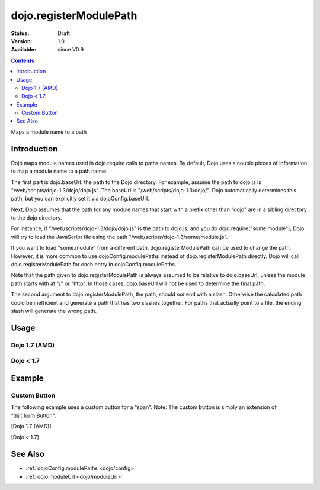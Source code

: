 .. _dojo/registerModulePath:

dojo.registerModulePath
=======================

:Status: Draft
:Version: 1.0
:Available: since V0.9

.. contents::
   :depth: 2

Maps a module name to a path


============
Introduction
============

Dojo maps module names used in dojo.require calls to paths names. By default, Dojo uses a couple pieces of information to map a module name to a path name:

The first part is dojo.baseUrl: the path to the Dojo directory. For example, assume the path to dojo.js is "/web/scripts/dojo-1.3/dojo/dojo.js". The baseUrl is "/web/scripts/dojo-1.3/dojo/". Dojo automatically determines this path, but you can explicitly set it via dojoConfig.baseUrl.

Next, Dojo assumes that the path for any module names that start with a prefix other than "dojo" are in a sibling directory to the dojo directory.

For instance, if "/web/scripts/dojo-1.3/dojo/dojo.js" is the path to dojo.js, and you do dojo.require("some.module"), Dojo will try to load the JavaScript file using the path "/web/scripts/dojo-1.3/some/module.js".

If you want to load "some.module" from a different path, dojo.registerModulePath can be used to change the path. However, it is more common to use dojoConfig.modulePaths instead of dojo.registerModulePath directly. Dojo will call dojo.registerModulePath for each entry in dojoConfig.modulePaths.

Note that the path given to dojo.registerModulePath is always assumed to be relative to dojo.baseUrl, unless the module path starts with at "/" or "http". In those cases, dojo.baseUrl will not be used to determine the final path.

The second argument to dojo.registerModulePath, the path, should *not* end with a slash. Otherwise the calculated path could be inefficient and generate a path that has two slashes together. For paths that actually point to a file, the ending slash will generate the wrong path.

=====
Usage
=====

Dojo 1.7 (AMD)
--------------

.. js ::
 :linenos:

 <script type="text/javascript">
   require(['dojo/_base/kernel', 'dojo/_base/loader], function(dojo){
     // Register "lib" to be a peer to Dojo's parent folder.
     // Make sure the module path does *not* end in a slash.
     dojo.registerModulePath("lib", "../../lib");

     // This module path is relative to the dojo baseUrl,
     // so we can find resources without knowing details
     // of the file structure.

     // E.g. if dojo lives at /somepath/dojotoolkit/dojo/dojo.js
     // then baseURL is "/somepath/dojotoolkit/dojo/"
     // and "lib" module path refers to "/somepath/lib"

     // lib.foo is required from /somepath/lib/foo.js
     dojo.require("lib.foo");

     // get a dojo.URI that points to "/somepath/lib/foo/images"
     var images = dojo.moduleUrl("lib.foo.images");
   
     // module paths can be overridden, e.g.
     dojo.registerModulePath("lib.css", "../../css");
     // module "lib" is unchanged except that "lib.css"
     // now refers to "/somepath/css"

     // we can set an absolute path by prefixing it with "/" or "http:"
     dojo.registerModulePath("aoldojo", "http://o.aolcdn.com/dojo/1.5/dojo");
   });
 </script>

Dojo < 1.7
----------

.. js ::
 :linenos:

 <script type="text/javascript">
   // Register "lib" to be a peer to Dojo's parent folder.
   // Make sure the module path does *not* end in a slash.
   dojo.registerModulePath("lib", "../../lib");

   // This module path is relative to the dojo baseUrl,
   // so we can find resources without knowing details
   // of the file structure.

   // E.g. if dojo lives at /somepath/dojotoolkit/dojo/dojo.js
   // then baseURL is "/somepath/dojotoolkit/dojo/"
   // and "lib" module path refers to "/somepath/lib"

   // lib.foo is required from /somepath/lib/foo.js
   dojo.require("lib.foo");

   // get a dojo.URI that points to "/somepath/lib/foo/images"
   var images = dojo.moduleUrl("lib.foo.images");
   
   // module paths can be overridden, e.g.
   dojo.registerModulePath("lib.css", "../../css");
   // module "lib" is unchanged except that "lib.css"
   // now refers to "/somepath/css"

   // we can set an absolute path by prefixing it with "/" or "http:"
   dojo.registerModulePath("aoldojo", "http://o.aolcdn.com/dojo/1.5/dojo");
 </script>

========
Example
========

Custom Button
---------------

The following example uses a custom button for a "span".
Note: The custom button is simply an extension of "dijit.form.Button".

[Dojo 1.7 (AMD)]

.. js ::

    <script src="scripts/dojotoolkit/dojo/dojo.js" type="text/javascript" charset="utf-8"></script>

    <script type="text/javascript" charset="utf-8">
      require(['dojo/_base/kernel', 'dojo/ready', 'dojo/parser', 'dojo/_base/loader'], function(dojo, ready, parser){
        
        // Paths default to dojo.baseUrl ("scripts/dojotoolkit/dojo/"),
        // so we point any module beginning with "my" to the path "scripts/my"
        dojo.registerModulePath('my', '../../my');
        
        // Now that the path is set, load my new button class
        require(['my/form/Button'], function(){
          // Parse the declarative markup
          ready(function() {
            parser.parse();
          });
        });
      });
    </script>


[Dojo < 1.7]

.. js ::

    <script src="scripts/dojotoolkit/dojo/dojo.js" type="text/javascript" charset="utf-8"></script>

    <script type="text/javascript" charset="utf-8">
      // Paths default to dojo.baseUrl ("scripts/dojotoolkit/dojo/"),
      // so we point any module beginning with "my" to the path "scripts/my"
      dojo.registerModulePath('my', '../../my');
        
      // Now that the path is set, load my new button class
      dojo.require('my.form.Button');
        
      // Parse the declarative markup
      dojo.require('dojo.parser');
      dojo.addOnLoad(function() {
        dojo.parser.parse();
      });
    </script>

.. css ::

    <style type="text/css" media="screen">
      .red {
        color: red;
        background: black;
      }
    </style>

.. html ::

    <span data-dojo-type="my.form.Button">my.form.button</span>

========
See Also
========

* :ref:`dojoConfig.modulePaths <dojo/config>`
* :ref:`dojo.moduleUrl <dojo/moduleUrl>`
